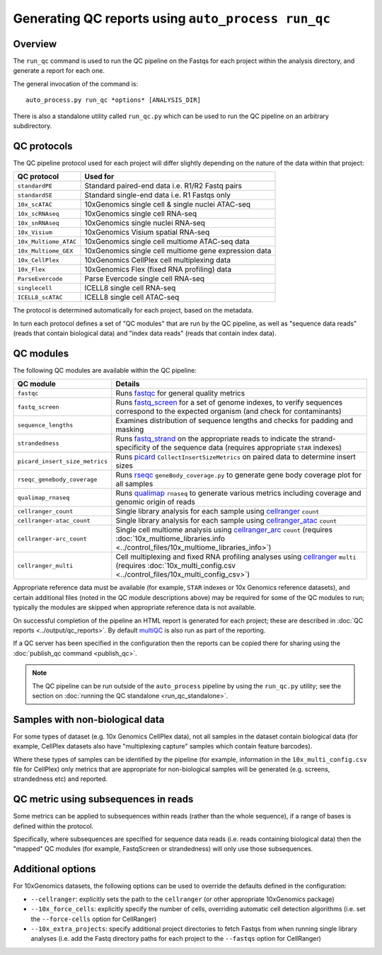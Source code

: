 Generating QC reports using ``auto_process run_qc``
===================================================

--------
Overview
--------

The ``run_qc`` command is used to run the QC pipeline on the
Fastqs for each project within the analysis directory, and
generate a report for each one.

The general invocation of the command is:

::

   auto_process.py run_qc *options* [ANALYSIS_DIR]

There is also a standalone utility called ``run_qc.py`` which
can be used to run the QC pipeline on an arbitrary subdirectory.

------------
QC protocols
------------

The QC pipeline protocol used for each project will differ slightly
depending on the nature of the data within that project:

===================== ==========================
QC protocol           Used for
===================== ==========================
``standardPE``        Standard paired-end data i.e. R1/R2 Fastq pairs
``standardSE``        Standard single-end data i.e. R1 Fastqs only
``10x_scATAC``        10xGenomics single cell & single nuclei ATAC-seq
``10x_scRNAseq``      10xGenomics single cell RNA-seq
``10x_snRNAseq``      10xGenomics single nuclei RNA-seq
``10x_Visium``        10xGenomics Visium spatial RNA-seq
``10x_Multiome_ATAC`` 10xGenomics single cell multiome ATAC-seq data
``10x_Multiome_GEX``  10xGenomics single cell multiome gene expression data
``10x_CellPlex``      10xGenomics CellPlex cell multiplexing data
``10x_Flex``          10xGenomics Flex (fixed RNA profiling) data
``ParseEvercode``     Parse Evercode single cell RNA-seq
``singlecell``        ICELL8 single cell RNA-seq
``ICELL8_scATAC``     ICELL8 single cell ATAC-seq
===================== ==========================

The protocol is determined automatically for each project, based
on the metadata.

In turn each protocol defines a set of "QC modules" that are run
by the QC pipeline, as well as "sequence data reads" (reads that
contain biological data) and "index data reads" (reads that
contain index data).

----------
QC modules
----------

The following QC modules are available within the QC pipeline:

============================== ======================
QC module                      Details
============================== ======================
``fastqc``                     Runs `fastqc`_ for general quality metrics
``fastq_screen``               Runs `fastq_screen`_ for a set of genome
                               indexes, to verify sequences correspond to
                               the expected organism (and check for
                               contaminants)
``sequence_lengths``           Examines distribution of sequence lengths
                               and checks for padding and masking
``strandedness``               Runs `fastq_strand`_ on the appropriate
                               reads to indicate the strand-specificity of
                               the sequence data (requires appropriate
			       ``STAR`` indexes)
``picard_insert_size_metrics`` Runs `picard`_ ``CollectInsertSizeMetrics``
                               on paired data to determine insert sizes
``rseqc_genebody_coverage``    Runs `rseqc`_ ``geneBody_coverage.py`` to
                               generate gene body coverage plot for all
			       samples
``qualimap_rnaseq``            Runs `qualimap`_ ``rnaseq`` to generate
                               various metrics including coverage and
			       genomic origin of reads
``cellranger_count``           Single library analysis for each sample using
                               `cellranger`_ ``count``
``cellranger-atac_count``      Single library analysis for each sample using
                               `cellranger_atac`_ ``count``
``cellranger-arc_count``       Single cell multiome analysis using
                               `cellranger_arc`_ ``count`` (requires
                               :doc:`10x_multiome_libraries.info <../control_files/10x_multiome_libraries_info>`)
``cellranger_multi``           Cell multiplexing and fixed RNA profiling
                               analyses using `cellranger`_ ``multi``
                               (requires
                               :doc:`10x_multi_config.csv <../control_files/10x_multi_config_csv>`)
============================== ======================

Appropriate reference data must be available (for example,
``STAR`` indexes or 10x Genomics reference datasets), and
certain additional files (noted in the QC module descriptions
above) may be required for some of the QC modules to run;
typically the modules are skipped when appropriate reference
data is not available.

.. _fastqc:  http://www.bioinformatics.babraham.ac.uk/projects/fastqc/
.. _fastq_screen: http://www.bioinformatics.babraham.ac.uk/projects/fastq_screen/
.. _fastq_strand: https://genomics-bcftbx.readthedocs.io/en/latest/reference/qc_pipeline.html#fastq-strand
.. _picard: https://gatk.broadinstitute.org/hc/en-us/articles/360037055772-CollectInsertSizeMetrics-Picard-
.. _rseqc: http://rseqc.sourceforge.net/#
.. _qualimap: http://qualimap.conesalab.org/doc_html/command_line.html#rna-seq-qc
.. _cellranger: https://support.10xgenomics.com/single-cell-gene-expression/software/pipelines/latest/what-is-cell-ranger
.. _cellranger_atac: https://support.10xgenomics.com/single-cell-atac/software/pipelines/latest/what-is-cell-ranger-atac
.. _cellranger_arc: https://support.10xgenomics.com/single-cell-multiome-atac-gex/software/pipelines/latest/what-is-cell-ranger-arc
.. _multiqc: http://multiqc.info/

On successful completion of the pipeline an HTML report is
generated for each project; these are described in
:doc:`QC reports <../output/qc_reports>`. By default `multiQC`_
is also run as part of the reporting.

If a QC server has been specified in the configuration then the
reports can be copied there for sharing using the
:doc:`publish_qc command <publish_qc>`.

.. note::

   The QC pipeline can be run outside of the ``auto_process``
   pipeline by using the ``run_qc.py`` utility; see the
   section on :doc:`running the QC standalone <run_qc_standalone>`.

--------------------------------
Samples with non-biological data
--------------------------------

For some types of dataset (e.g. 10x Genomics CellPlex data), not
all samples in the dataset contain biological data (for example,
CellPlex datasets also have "multiplexing capture" samples which
contain feature barcodes).

Where these types of samples can be identified by the pipeline
(for example, information in the ``10x_multi_config.csv`` file
for CellPlex) only metrics that are appropriate for non-biological
samples will be generated (e.g. screens, strandedness etc) and
reported.

-------------------------------------
QC metric using subsequences in reads
-------------------------------------

Some metrics can be applied to subsequences within reads (rather
than the whole sequence), if a range of bases is defined within
the protocol.

Specifically, where subsequences are specified for sequence data
reads (i.e. reads containing biological data) then the "mapped"
QC modules (for example, FastqScreen or strandedness) will only
use those subsequences.

------------------
Additional options
------------------

For 10xGenomics datasets, the following options can be used to
override the defaults defined in the configuration:

* ``--cellranger``: explicitly sets the path to the ``cellranger``
  (or other appropriate 10xGenomics package)
* ``--10x_force_cells``: explicitly specify the number of cells,
  overriding automatic cell detection algorithms (i.e. set the
  ``--force-cells`` option for CellRanger)
* ``--10x_extra_projects``: specify additional project directories
  to fetch Fastqs from when running single library analyses (i.e.
  add the Fastq directory paths for each project to the
  ``--fastqs`` option for CellRanger)
